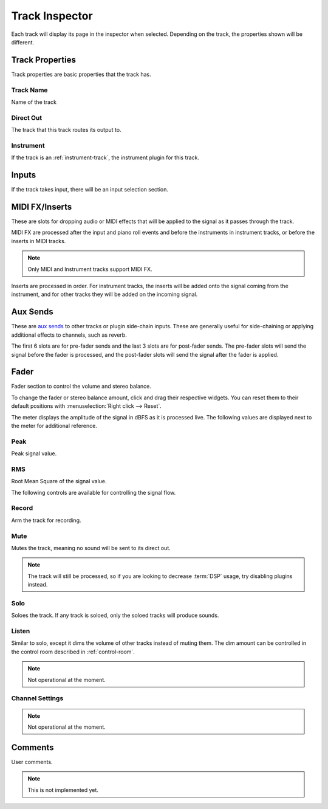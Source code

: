 .. This is part of the Zrythm Manual.
   Copyright (C) 2019-2020 Alexandros Theodotou <alex at zrythm dot org>
   See the file index.rst for copying conditions.

.. _track-inspector:

Track Inspector
===============

Each track will display its page in the inspector when
selected. Depending on the track, the properties shown
will be different.

.. image:: /_static/img/track-inspector.png
   :align: center

Track Properties
----------------

Track properties are basic properties that the track
has.

.. image:: /_static/img/track-properties.png
   :align: center

Track Name
~~~~~~~~~~
Name of the track

Direct Out
~~~~~~~~~~
The track that this track routes its output to.

Instrument
~~~~~~~~~~
If the track is an :ref:`instrument-track`, the
instrument plugin for this track.

.. _track-inputs:

Inputs
------

If the track takes input, there will be an input
selection section.

.. image:: /_static/img/track-inputs.png
   :align: center

MIDI FX/Inserts
---------------

These are slots for dropping audio or MIDI effects that will
be applied to the signal as it passes through the track.

.. image:: /_static/img/midi-fx-inserts.png
   :align: center

MIDI FX are processed after the input and piano roll events
and before the instruments in instrument tracks, or
before the inserts in MIDI tracks.

.. note:: Only MIDI and Instrument tracks support MIDI FX.

Inserts are processed in order. For instrument tracks,
the inserts will be added onto the signal coming from
the instrument, and for other tracks they will be added
on the incoming signal.

.. todo:: Separate MIDI FX/inserts and expand more.

.. _track-sends:

Aux Sends
---------

These are
`aux sends <https://en.wikipedia.org/wiki/Aux-send>`_ to
other tracks or plugin
side-chain inputs. These are generally useful for
side-chaining or applying additional effects to
channels, such as reverb.

.. image:: /_static/img/track-sends.png
   :align: center

The first 6 slots are for pre-fader sends and the
last 3 slots are for post-fader sends.
The pre-fader slots will send the signal before
the fader is processed, and the post-fader slots
will send the signal after the fader is applied.

Fader
-----
Fader section to control the volume and stereo balance.

.. image:: /_static/img/track-fader.png
   :align: center

To change the fader or stereo balance amount, click and
drag their respective widgets. You can reset them to their
default positions with
:menuselection:`Right click --> Reset`.

The meter displays the amplitude of the signal in dBFS as
it is processed live. The following values are displayed
next to the meter for additional reference.

Peak
~~~~
Peak signal value.

RMS
~~~
Root Mean Square of the signal value.

The following controls are available for
controlling the signal flow.

Record
~~~~~~
Arm the track for recording.

Mute
~~~~
Mutes the track, meaning no sound will be sent to
its direct out.

.. note:: The track will still be processed, so if
   you are looking to decrease :term:`DSP` usage,
   try disabling plugins instead.

Solo
~~~~
Soloes the track. If any track is soloed, only the
soloed tracks will produce sounds.

Listen
~~~~~~
Similar to solo, except it dims the volume of other
tracks instead of muting them. The dim amount can
be controlled in the control room described in
:ref:`control-room`.

.. note:: Not operational at the moment.

Channel Settings
~~~~~~~~~~~~~~~~

.. note:: Not operational at the moment.

Comments
--------
User comments.

.. image:: /_static/img/track-comments.png
   :align: center

.. note:: This is not implemented yet.
